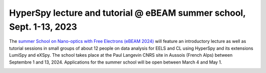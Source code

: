 
.. post:: 2024-01-11
   :tags: training

HyperSpy lecture and tutorial @ eBEAM summer school, Sept. 1-13, 2023
=====================================================================

The `summer School on Nano-optics with Free Electrons (eBEAM 2024) 
<https://ebeam2024.sciencesconf.org/resource/page/id/3>`_ will feature an
introductory lecture as well as tutorial sessions in small groups of about 12 people
on data analysis for EELS and CL using HyperSpy and its extensions LumiSpy
and eXSpy. The school takes place at the Paul Langevin CNRS site in Aussois (French
Alps) between Septembre 1 and 13, 2024. Applications for the summer school will be
open between March 4 and May 1.

.. image:: https://ebeam2024.sciencesconf.org/data/header/header_8.png
    :alt:  eBEAM 2024 header
    :width: 600
    :target: https://ebeam2024.sciencesconf.org/
